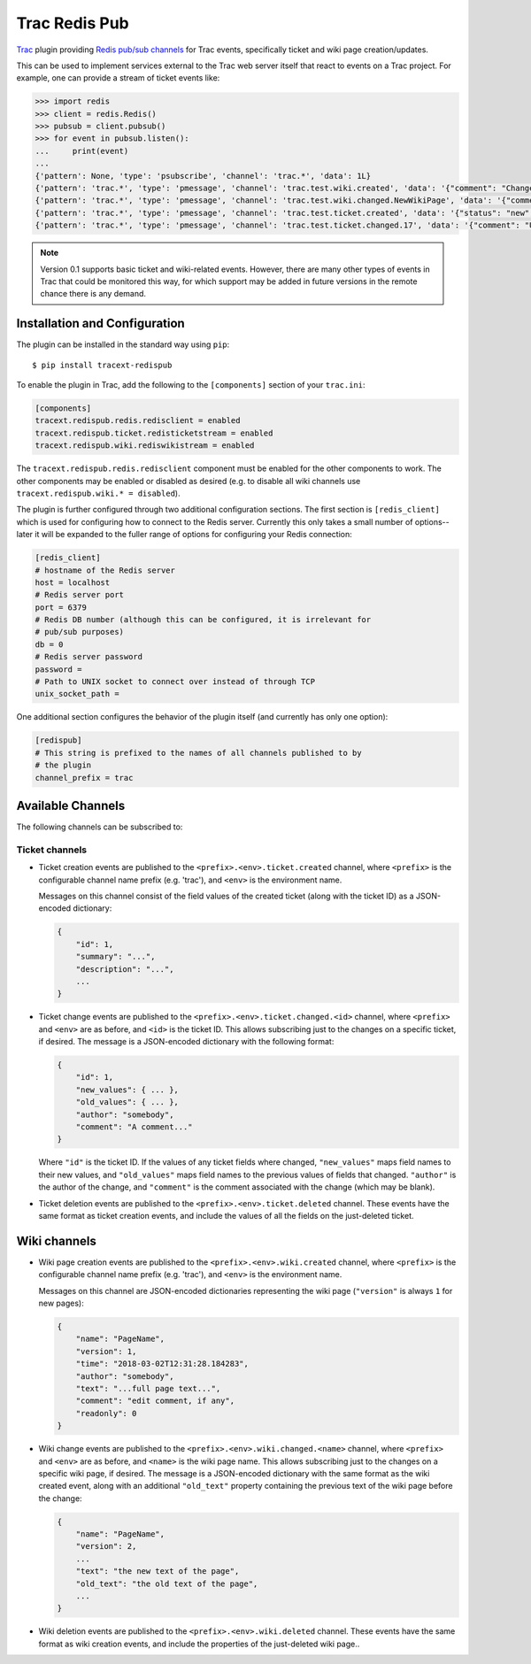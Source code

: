 Trac Redis Pub
==============
`Trac <https://trac.edgewall.org/>`_ plugin providing `Redis pub/sub
channels <https://redis.io/topics/pubsub>`_ for Trac events, specifically
ticket and wiki page creation/updates.

This can be used to implement services external to the Trac web server
itself that react to events on a Trac project.  For example, one can provide
a stream of ticket events like:

.. code:: python

    >>> import redis
    >>> client = redis.Redis()
    >>> pubsub = client.pubsub()
    >>> for event in pubsub.listen():
    ...     print(event)
    ...
    {'pattern': None, 'type': 'psubscribe', 'channel': 'trac.*', 'data': 1L}
    {'pattern': 'trac.*', 'type': 'pmessage', 'channel': 'trac.test.wiki.created', 'data': '{"comment": "Change comment", "name": "NewWikiPage", "author": "anonymous", "text": "Page contents.", "readonly": 0, "version": 1, "time": "2018-03-02T14:10:22.844985+00:00"}'}
    {'pattern': 'trac.*', 'type': 'pmessage', 'channel': 'trac.test.wiki.changed.NewWikiPage', 'data': '{"comment": "Editing page.", "name": "NewWikiPage", "author": "anonymous", "text": "Page contents.\\r\\nAdditional contents.", "old_text": "Page contents.", "readonly": 0, "version": 2, "time": "2018-03-02T14:10:36.192988+00:00"}'}
    {'pattern': 'trac.*', 'type': 'pmessage', 'channel': 'trac.test.ticket.created', 'data': '{"status": "new", "changetime": "2018-03-02T14:15:01.401989+00:00", "reporter": "anonymous", "cc": "", "milestone": "", "component": "component1", "keywords": "", "owner": "somebody", "id": 17, "description": "Problem description.", "author": "", "summary": "Test ticket", "priority": "major", "version": "", "time": "2018-03-02T14:15:01.401989+00:00", "type": "defect"}'}
    {'pattern': 'trac.*', 'type': 'pmessage', 'channel': 'trac.test.ticket.changed.17', 'data': '{"comment": "Updated milestone.", "new_values": {"milestone": "milestone1"}, "id": 17, "old_values": {"milestone": ""}, "author": "anonymous"}'}
    

.. note::

    Version 0.1 supports basic ticket and wiki-related events.  However,
    there are many other types of events in Trac that could be monitored
    this way, for which support may be added in future versions in the
    remote chance there is any demand.


Installation and Configuration
------------------------------

The plugin can be installed in the standard way using ``pip``::

    $ pip install tracext-redispub

To enable the plugin in Trac, add the following to the ``[components]``
section of your ``trac.ini``:

.. code:: ini

    [components]
    tracext.redispub.redis.redisclient = enabled
    tracext.redispub.ticket.redisticketstream = enabled
    tracext.redispub.wiki.rediswikistream = enabled

The ``tracext.redispub.redis.redisclient`` component must be enabled for the
other components to work.  The other components may be enabled or disabled
as desired (e.g. to disable all wiki channels use ``tracext.redispub.wiki.*
= disabled``).

The plugin is further configured through two additional configuration
sections.  The first section is ``[redis_client]`` which is used for
configuring how to connect to the Redis server.  Currently this only takes a
small number of options--later it will be expanded to the fuller range of
options for configuring your Redis connection:

.. code:: ini

    [redis_client]
    # hostname of the Redis server
    host = localhost
    # Redis server port
    port = 6379
    # Redis DB number (although this can be configured, it is irrelevant for
    # pub/sub purposes)
    db = 0
    # Redis server password
    password =
    # Path to UNIX socket to connect over instead of through TCP
    unix_socket_path =

One additional section configures the behavior of the plugin itself (and
currently has only one option):

.. code:: ini

    [redispub]
    # This string is prefixed to the names of all channels published to by
    # the plugin
    channel_prefix = trac


Available Channels
------------------

The following channels can be subscribed to:

Ticket channels
^^^^^^^^^^^^^^^

* Ticket creation events are published to the
  ``<prefix>.<env>.ticket.created`` channel, where ``<prefix>`` is the
  configurable channel name prefix (e.g. 'trac'), and ``<env>`` is the
  environment name.

  Messages on this channel consist of the field values of the created ticket
  (along with the ticket ID) as a JSON-encoded dictionary:

  .. code:: json
  
      {
          "id": 1,
          "summary": "...",
          "description": "...",
          ...
      }

* Ticket change events are published to the
  ``<prefix>.<env>.ticket.changed.<id>`` channel, where ``<prefix>`` and
  ``<env>`` are as before, and ``<id>`` is the ticket ID.  This allows
  subscribing just to the changes on a specific ticket, if desired.  The
  message is a JSON-encoded dictionary with the following format:

  .. code:: json
  
      {
          "id": 1,
          "new_values": { ... },
          "old_values": { ... },
          "author": "somebody",
          "comment": "A comment..."
      }

  Where ``"id"`` is the ticket ID. If the values of any ticket fields where
  changed, ``"new_values"`` maps field names to their new values, and
  ``"old_values"`` maps field names to the previous values of fields that
  changed.  ``"author"`` is the author of the change, and ``"comment"`` is
  the comment associated with the change (which may be blank).

* Ticket deletion events are published to the
  ``<prefix>.<env>.ticket.deleted`` channel.  These events have the same
  format as ticket creation events, and include the values of all the fields
  on the just-deleted ticket.

Wiki channels
-------------

* Wiki page creation events are published to the
  ``<prefix>.<env>.wiki.created`` channel, where ``<prefix>`` is the
  configurable channel name prefix (e.g. 'trac'), and ``<env>`` is the
  environment name.

  Messages on this channel are JSON-encoded dictionaries representing the
  wiki page (``"version"`` is always ``1`` for new pages):

  .. code:: json

      {
          "name": "PageName",
          "version": 1,
          "time": "2018-03-02T12:31:28.184283",
          "author": "somebody",
          "text": "...full page text...",
          "comment": "edit comment, if any",
          "readonly": 0
      }

* Wiki change events are published to the
  ``<prefix>.<env>.wiki.changed.<name>`` channel, where ``<prefix>`` and
  ``<env>`` are as before, and ``<name>`` is the wiki page name.  This
  allows subscribing just to the changes on a specific wiki page, if
  desired.  The message is a JSON-encoded dictionary with the same format as
  the wiki created event, along with an additional ``"old_text"`` property
  containing the previous text of the wiki page before the change:
  
  .. code:: json

      {
          "name": "PageName",
          "version": 2,
          ...
          "text": "the new text of the page",
          "old_text": "the old text of the page",
          ...
      }

* Wiki deletion events are published to the ``<prefix>.<env>.wiki.deleted``
  channel.  These events have the same format as wiki creation events, and
  include the properties of the just-deleted wiki page..

